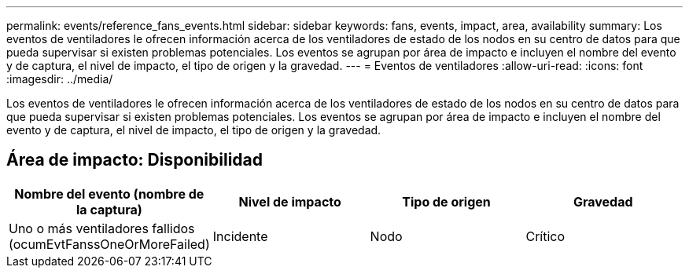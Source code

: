 ---
permalink: events/reference_fans_events.html 
sidebar: sidebar 
keywords: fans, events, impact, area, availability 
summary: Los eventos de ventiladores le ofrecen información acerca de los ventiladores de estado de los nodos en su centro de datos para que pueda supervisar si existen problemas potenciales. Los eventos se agrupan por área de impacto e incluyen el nombre del evento y de captura, el nivel de impacto, el tipo de origen y la gravedad. 
---
= Eventos de ventiladores
:allow-uri-read: 
:icons: font
:imagesdir: ../media/


[role="lead"]
Los eventos de ventiladores le ofrecen información acerca de los ventiladores de estado de los nodos en su centro de datos para que pueda supervisar si existen problemas potenciales. Los eventos se agrupan por área de impacto e incluyen el nombre del evento y de captura, el nivel de impacto, el tipo de origen y la gravedad.



== Área de impacto: Disponibilidad

|===
| Nombre del evento (nombre de la captura) | Nivel de impacto | Tipo de origen | Gravedad 


 a| 
Uno o más ventiladores fallidos (ocumEvtFanssOneOrMoreFailed)
 a| 
Incidente
 a| 
Nodo
 a| 
Crítico

|===